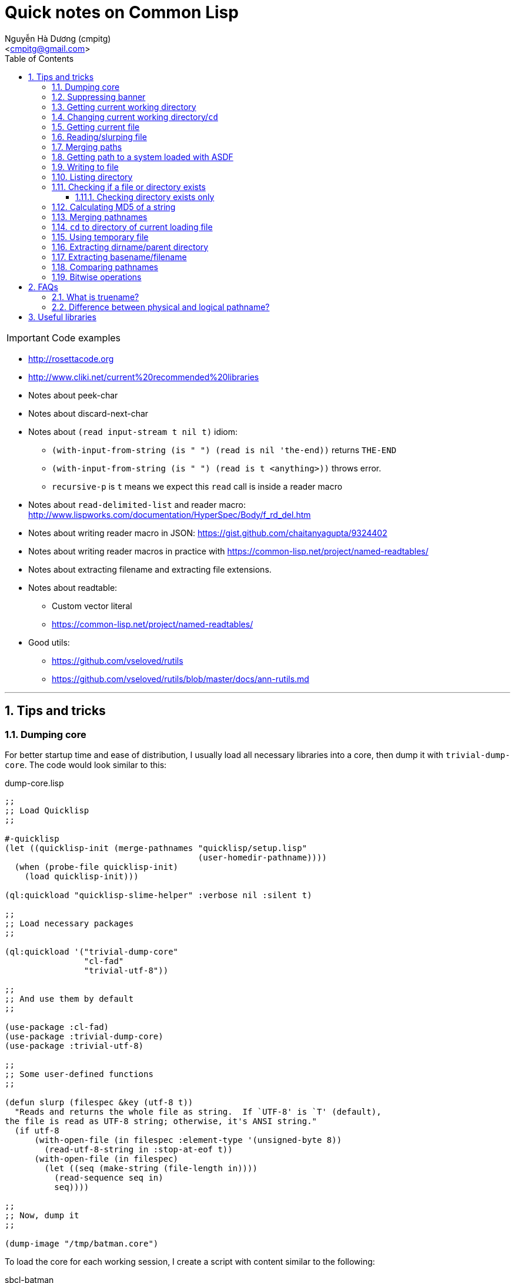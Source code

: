 = Quick notes on Common Lisp
:Author: Nguyễn Hà Dương (cmpitg)
:Email: <cmpitg@gmail.com>
:toc: left
:toclevels: 4
:numbered:
:source-highlighter: pygments
:pygments-css: class
:icons: font
:imagesdirs: ../assets/images

IMPORTANT: Code examples

* http://rosettacode.org

* http://www.cliki.net/current%20recommended%20libraries

* Notes about peek-char

* Notes about discard-next-char

* Notes about `(read input-stream t nil t)` idiom:
** `(with-input-from-string (is " ") (read is nil 'the-end))` returns `THE-END`
** `(with-input-from-string (is " ") (read is t <anything>))` throws error.
** `recursive-p` is `t` means we expect this `read` call is inside a reader macro

* Notes about `read-delimited-list` and reader macro: http://www.lispworks.com/documentation/HyperSpec/Body/f_rd_del.htm

* Notes about writing reader macro in JSON: https://gist.github.com/chaitanyagupta/9324402

* Notes about writing reader macros in practice with https://common-lisp.net/project/named-readtables/

* Notes about extracting filename and extracting file extensions.

* Notes about readtable:
** Custom vector literal
** https://common-lisp.net/project/named-readtables/

* Good utils:
** https://github.com/vseloved/rutils
** https://github.com/vseloved/rutils/blob/master/docs/ann-rutils.md

'''

== Tips and tricks

=== Dumping core

For better startup time and ease of distribution, I usually load all necessary
libraries into a core, then dump it with `trivial-dump-core`.  The code would
look similar to this:

.dump-core.lisp
[source,lisp,linenums]
----
;;
;; Load Quicklisp
;;

#-quicklisp
(let ((quicklisp-init (merge-pathnames "quicklisp/setup.lisp"
                                       (user-homedir-pathname))))
  (when (probe-file quicklisp-init)
    (load quicklisp-init)))

(ql:quickload "quicklisp-slime-helper" :verbose nil :silent t)

;;
;; Load necessary packages
;;

(ql:quickload '("trivial-dump-core"
                "cl-fad"
                "trivial-utf-8"))

;;
;; And use them by default
;;

(use-package :cl-fad)
(use-package :trivial-dump-core)
(use-package :trivial-utf-8)

;;
;; Some user-defined functions
;;

(defun slurp (filespec &key (utf-8 t))
  "Reads and returns the whole file as string.  If `UTF-8' is `T' (default),
the file is read as UTF-8 string; otherwise, it's ANSI string."
  (if utf-8
      (with-open-file (in filespec :element-type '(unsigned-byte 8))
        (read-utf-8-string in :stop-at-eof t))
      (with-open-file (in filespec)
        (let ((seq (make-string (file-length in))))
          (read-sequence seq in)
          seq))))

;;
;; Now, dump it
;;

(dump-image "/tmp/batman.core")
----

To load the core for each working session, I create a script with content
similar to the following:

.sbcl-batman
[source,lisp,linenums]
----
#!/bin/sh

sbcl --noinform --core /tmp/batman.core "$@"
----

And voilà, everything is loaded and ready.

=== Suppressing banner

For SBCL: use `--noinform` argument when starting.

=== Getting current working directory

* Avoid `*default-pathname-defaults*`, it's implementation-dependent.
* (SBCL) SBCL: `(sb-posix:getcwd)`.

[source,lisp,linenums]
----
;; Require cl-cwd
(cl-cwd:get-cwd)

;; Require osicat
(osicat:current-directory)
----

=== Changing current working directory/`cd`

[source,lisp,linenums]
----
;; Only in SBCL
(sb-posix:cwd "/tmp")

;; Require cl-cwd
(cl-cwd:cwd "/tmp")

;; Require cl-cwd, when you'd like to change it temporarily
(cl-cwd:with-cwd "/tmp/"
  (format t "~A" (directory (make-pathname :directory '(:relative ".")
                                           :name :wild
                                           :type :wild))))
----


=== Getting current file

`*load-truename*` or `*load-pathname*`, returning truename and pathname,
respectively.

=== Reading/slurping file

Avoid using `open` and `close` as 1) it's error-prone, and 2) the file might
not properly closed if you don't properly handle it.  Instead, use
`with-open-file`.

* Simplest way to read a line from a file:
+
[source,lisp,linenums]
----
(with-open-file (in #P"/tmp/tmp.txt")
  (format t "~A~%" (read-line in)))
----

* Reading binary:
+
[source,lisp,linenums]
----
(with-open-file (in #P"/tmp/tmp.txt" :element-type '(unsigned-byte 8))
  (read-byte in))
----


* Useful functions: `read-line`, `read-char`, `peek-char`, `file-position`
  (jumping to a position).

* To read whole file:

** The best way is probably to use `read-utf-8-string` from `trivial-utf-8`
   library:
+
[source,lisp,linenums]
----
(defun slurp (filespec)
  "Reads and returns the whole file as string."
  (with-open-file (in filespec :element-type '(unsigned-byte 8))
    (trivial-utf-8:read-utf-8-string in :stop-at-eof t)))
----

** Or if you don't care about encoding thing and just want to read ASCII, one
   way is to use `read-sequence` with `file-length` to read the content of the
   file into a string:
+
[source,lisp,linenums]
----
(with-open-file (in #P"/tmp/tmp.txt")
  (let ((seq (make-string (file-length in))))
    (read-sequence seq in)
    seq))
----

=== Merging paths

[source,lisp,linenums]
----
(merge-pathnames #P"lib/misc" #P"/home/batman")  ;; ⇨ #P"/home/lib/misc"
(merge-pathnames #P"lib/misc" #P"/home/batman/") ;; ⇨ #P"/home/batman/lib/misc"
(merge-pathnames #P"lib/misc" #P"home/batman")   ;; ⇨ #P"home/lib/misc"
(merge-pathnames #P"lib/misc" #P"home/batman/")  ;; ⇨ #P"home/batman/lib/misc"
----

=== Getting path to a system loaded with ASDF

[source,lisp,linenums]
----
(asdf:system-source-directory :optima) ;; ⇨ #P"/home/batman/quicklisp/dists/quicklisp/software/optima-20150302-git/"
----

=== Writing to file

* Write when file doesn't exist.  The following code will signal an error if
  `/tmp/tmp.txt` exists:
+
[source,lisp,linenums]
----
(with-open-file (out #P"/tmp/tmp.txt" :direction :output)
  (format t "Hello World~%"))
----

* Overwrite if file exists.  Note that `:if-exists` is `:supersude`, **not** `:overwrite`:
+
[source,lisp,linenums]
----
(with-open-file (out #P"/tmp/tmp.txt"
                     :direction :output
                     :if-exists :supersede)
  (format out "Xin chào thế giới~%"))
----
* Overwrite, starting from the beginning of the file.  Note that Note that `:if-exists` is `:overwrite`:
+
[source,lisp,linenums]
----
(with-open-file (out #P"/tmp/tmp.txt"
                     :direction :output
                     :if-exists :supersede)
  (format out "Hello world!~%"))

(with-open-file (out #P"/tmp/tmp.txt"
                     :direction :output
                     :if-exists :overwrite)
  (format out "Bye  "))

(with-open-file (in #P"/tmp/tmp.txt")
  (read-line in))
;;; ⇨ "Bye  world!
----
* Write binary:
+
[source,lisp,linenums]
----
(with-open-file (out #P"/tmp/abc.txt"
                     :direction :output
                     :element-type '(unsigned-byte 8))
  (write-byte 97 out)
  (write-byte 98 out)
  (write-byte 99 out))
;;; Write out "abc"
----

=== Listing directory

With `cl-pad` library:

[source,lisp,linenums]
----
(cl-pad:list-directory #P"/tmp/")                      ;; ⇨ List
(cl-pad:list-directory #P"/tmp/" :follow-symlinks t)   ;; ⇨ List
----

=== Checking if a file or directory exists

Either `probe-file` or `cl-fad`'s `file-exists` would work.

[source,lisp,linenums]
----
(probe-file #P"/home/batman")           ;; ⇨ #P"/home/batman/"
(cl-fad:file-exists-p #P"/home/batman") ;; ⇨ #P"/home/batman/"
(cl-fad:file-exists-p #P"/home/batma")  ;; ⇨ NIL
----

==== Checking directory exists only

With `cl-fad` library:

[source,lisp,linenums]
----
(cl-fad:directory-exists-p #P"/home/cmpitg") ;; ⇨ #P"/home/cmpitg/"
(cl-fad:directory-exists-p #P"/tmp/tmp.txt") ;; ⇨ NIL
----

=== Calculating MD5 of a string

With `ironclad` library:

[source,lisp,linenums]
----
(defun md5 (str)
  "Calculates MD5 hash of a string."
  (ironclad:byte-array-to-hex-string
   (ironclad:digest-sequence :md5 
                             (ironclad:ascii-string-to-byte-array str))))
----

=== Merging pathnames

With `cl-fad` library:

[source,lisp,linenums]
----
(path:catfile #P"/home/cmpitg" "tmp.txt")                    ;; ⇨ #P"/home/tmp.txt"
(path:catfile #P"/home/cmpitg/" "tmp.txt")                   ;; ⇨ #P"/home/cmpitg/tmp.txt"
(cl-fad:merge-pathnames-as-file #P"/home/cmpitg" "tmp.txt")  ;; ⇨ #P"/home/tmp.txt"
(cl-fad:merge-pathnames-as-file #P"/home/cmpitg/" "tmp.txt") ;; ⇨ #P"/home/cmpitg/tmp.txt"
----

=== `cd` to directory of current loading file

With `cl-cwd` and `cl-fad` libraries:

[source,lisp,linenums]
----
(use-package :cl-cwd)
(use-package :cl-fad)
(cwd (path:basename *load-truename*))
----

=== Using temporary file

``cl-fad``'s `open-temporary` opens a temporary file and returns the stream
corresponding to that file.  For conveniences, `with-output-to-temporary-file`
is often a better suit.

[source,lisp,linenums]
----
(cl-fad:with-output-to-temporary-file (out)
  (format out "Hello World"))
;; ⇨ #P"/tmp/temp-yccc29mc"

(with-open-file (in #P"/tmp/temp-yccc29mc")
  (read-line in))
;; ⇨ "Hello World"
----

=== Extracting dirname/parent directory

* Plain old Common Lisp:
+
[source,lisp,linenums]
----
(directory-namestring "/home/batman")  ;; ⇨ "/home/"
(directory-namestring "/home/batman/") ;; ⇨ "/home/batman/"
----

* With `path` package from `cl-fad` library:
+
[source,lisp,linenums]
----
(use-package :cl-fad)

(path:dirname #P"/home/batman")  ;; ⇨ #P"/home/"
(path:dirname #P"/home/batman/") ;; ⇨ #P"/home/batman/"
----

* Or with `cl-pad` directly:
+
[source,lisp,linenums]
----
(cl-fad:pathname-directory-pathname #P"/home/batman")            ;; ⇨ #P"/home/"
(cl-fad:pathname-directory-pathname #P"/home/batman/")           ;; ⇨ #P"/home/batman/"
(cl-fad:pathname-directory-pathname #P"/home/batman/hello.txt")  ;; ⇨ #P"/home/batman/"
----

=== Extracting basename/filename

* With `path` package from `cl-fad` library:
+
[source,lisp,linenums]
----
(path:basename #P"/home/batman")  ;; ⇨ #P"batman"
(path:basename #P"/home/batman/") ;; ⇨ #P""
----

* Or with plain old Common Lisp standard:
+
[source,lisp,linenums]
----
(file-namestring #P"/home/batman")  ;; ⇨ "batman"
(file-namestring #P"/home/batman/") ;; ⇨ ""
----

=== Comparing pathnames

With `cl-fad` library

[source,lisp,linenums]
----
(equalp #P"/home/batman" "/home/batman") ;; ⇨ NIL

(use-package :cl-fad)
(path:= #P"/home/batman" "/home/batman") ;; ⇨ T
----

=== Bitwise operations

[source,lisp,linenums]
----
(let ((a 7)
      (b 8))
  ;; AND
  (print (logand a b))                  ; ⇨ 0

  ;; OR = IOR = inclusive OR
  (print (logior a b))                  ; ⇨ 15

  ;; XOR
  (print (logxor a b))                  ; ⇨ 15

  ;; NOT
  (print (lognot a))                    ; ⇨ -8

  ;; Shift left
  (print (ash a b))                     ; ⇨ 1792

  ;; Shift right
  (print (ash a 2)))                    ; ⇨ 28
----

== FAQs

=== What is truename?

From
http://www.lispworks.com/documentation/lw51/CLHS/Body/20_ac.htm[HyperSpec]:

[quote]
____
Truename is a pathname with any file system-level translations such as
resolving symbolic links performed.
____

=== Difference between physical and logical pathname?

* From
  http://www.lispworks.com/documentation/lw51/CLHS/Body/t_logica.htm[HyperSpec]:
+
[quote]
____
(Logical pathname is) A pathname that uses a namestring syntax that is
implementation-independent, and that has component values that are
implementation-independent
____

* From http://www.gigamonkeys.com/book[Practical Common Lisp]:
+
[quote]
____
Logical pathnames allow Common Lisp programs to contain references to
pathnames without naming specific files. Logical pathnames could then be
mapped to specific locations in an actual file system when the program was
installed by defining a "logical pathname translation" that translates logical
pathnames matching certain wildcards to pathnames representing files in the
file system, so-called physical pathnames.
____

In modern system, it's safe to ignore the difference between logical and
physical pathnames.

== Useful libraries

* Pathnames and operating system interfaces: http://weitz.de/cl-fad[cl-pad],
  https://www.common-lisp.net/project/osicat/manual/osicat.html[cl-cwd], and
  https://github.com/Inaimathi/cl-cwd/[Osicat].

* Core dumping: https://github.com/rolpereira/trivial-dump-core[Trivial dump
  core].

* Regular expression: http://weitz.de/cl-ppcre/[cl-ppcre].

* Unicode utilities: http://weitz.de/cl-unicode/[cl-unicode] and
  https://common-lisp.net/project/trivial-utf-8/[Trivial-utf-8].

* HTTP client: http://weitz.de/drakma/[Drakma] for the original version, and
  https://github.com/orthecreedence/drakma-async[Drakma-async] for async version.

* Data structure:
** https://github.com/Ramarren/ropes[Rope]

* Pattern matching: https://github.com/m2ym/optima[Optima].
